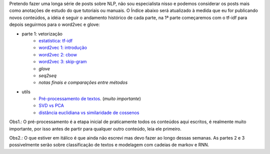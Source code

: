 .. title: README
.. slug: index
.. date: 2018-12-06 02:46:15 UTC-03:00
.. tags: 
.. category: 
.. link: 
.. description: 
.. type: text

Pretendo fazer uma longa série de posts sobre NLP, não sou especialista nisso e podemos considerar os posts mais como anotações de estudo do que tutoriais ou manuais. O Índice abaixo será atualizado à medida que eu for publicando novos conteúdos, a idéia é seguir o andamento histórico de cada parte, na 1ª parte começaremos com o tf-idf para depois seguirmos para o word2vec e glove:


* parte 1: vetorização
    * `estatística: tf-idf <link://filename/pages/estatistica-tf-idf-e-lsa.rst>`_
    * `word2vec 1: introdução <link://filename/pages/word2vec-1-introducao.rst>`_
    * `word2vec 2: cbow <link://filename/pages/word2vec-2-cbow.rst>`_
    * `word2vec 3: skip-gram <link://filename/pages/word2vec-3-skip-gram.rst>`_
    * *glove*
    * *seq2seq*
    * *notas finais e comparações entre métodos*

* utils
    * `Pré-processamento de textos <link://filename/pages/pre-processamento-de-textos.rst>`_. (*muito importante*)
    * `SVD vs PCA <link://filename/pages/svd-vs-pca.rst>`_
    * `distância euclidiana vs similaridade de cossenos <link://filename/pages/distancia-eucliciana-vs-similaridade-de-cossenos.rst>`_

Obs1.: O pré-processamento é a etapa inicial de praticamente todos os conteúdos aqui escritos, é realmente muito importante, por isso antes de partir para qualquer outro conteúdo, leia ele primeiro.

Obs2.: O que estiver em itálico é que ainda não escrevi mas devo fazer ao longo dessas semanas. As partes 2 e 3 possivelmente serão sobre classificação de textos e modelagem com cadeias de markov e RNN.

